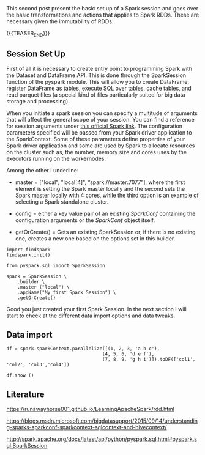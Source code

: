 #+BEGIN_COMMENT
.. title: Spark Session Initialization, RDD: Transformations and Actions
.. slug: rdd-transformations-and-actions
.. date: 2019-08-21 23:31:02 UTC+02:00
.. tags: Big Data, Spark
.. category: 
.. link: 
.. description: 
.. type: text

#+END_COMMENT


#+BEGIN_HTML
<br>
<br>
#+END_HTML


This second post present the basic set up of a Spark session and goes
over the basic transformations and actions that applies to Spark
RDDs. These are necessary given the immutability of RDDs.

{{{TEASER_END}}}

** Session Set Up
:properties:
:header-args:ipython: :session kernel-11036.json :exports both :results output
:end:

First of all it is necessary to create entry point to programming
Spark with the Dataset and DataFrame API. This is done through the
SparkSession function of the pyspark module. This will allow you to
create DataFrame, register DataFrame as tables, execute SQL over
tables, cache tables, and read parquet files (a special kind of files
particularly suited for big data storage and processing).

When you initiate a spark session you can specify a multitude of
arguments that will affect the general scope of your session. You can
find a reference for session arguments under [[http://spark.apache.org/docs/latest/api/python/pyspark.sql.html#pyspark.sql.SparkSession][this official Spark link]].
The configuration parameters specified will be passed from your Spark
driver application to the SparkContext. Some of these parameters define properties of your
Spark driver application and some are used by Spark to allocate
resources on the cluster such as, the number, memory size and cores
uses by the executors running on the workernodes.

Among the other I underline:

- master = ["local", "local[4]", “spark://master:7077”], where the
  first element is setting the Spark master locally and the second
  sets the Spark master locally with 4 cores, while the third option
  is an example of selecting a Spark standalone cluster.

- config = either a key value pair of an existing /SparkConf/ containing the
  configuration arguments or the /SparkConf/ object itself.

- getOrCreate() = Gets an existing SparkSession or, if there is no
  existing one, creates a new one based on the options set in this
  builder.

#+begin_src ipython 
  import findspark
  findspark.init()

  from pyspark.sql import SparkSession

  spark = SparkSession \
      .builder \
      .master ("local") \
      .appName("My first Spark Session") \
      .getOrCreate()
#+end_src

Good you just created your first Spark Session. In the next section I
will start to check at the different data import options and data tweaks.

** Data import

#+begin_src ipython
  df = spark.sparkContext.parallelize([(1, 2, 3, 'a b c'),
                                     (4, 5, 6, 'd e f'),
                                     (7, 8, 9, 'g h i')]).toDF(['col1', 'col2', 'col3','col4'])

  df.show ()
#+end_src


#+RESULTS:
: +----+----+----+-----+
: |col1|col2|col3| col4|
: +----+----+----+-----+
: |   1|   2|   3|a b c|
: |   4|   5|   6|d e f|
: |   7|   8|   9|g h i|
: +----+----+----+-----+
: 

** Literature

[[https://runawayhorse001.github.io/LearningApacheSpark/rdd.html]]

[[https://blogs.msdn.microsoft.com/bigdatasupport/2015/09/14/understanding-sparks-sparkconf-sparkcontext-sqlcontext-and-hivecontext/]]

[[http://spark.apache.org/docs/latest/api/python/pyspark.sql.html#pyspark.sql.SparkSession]]
